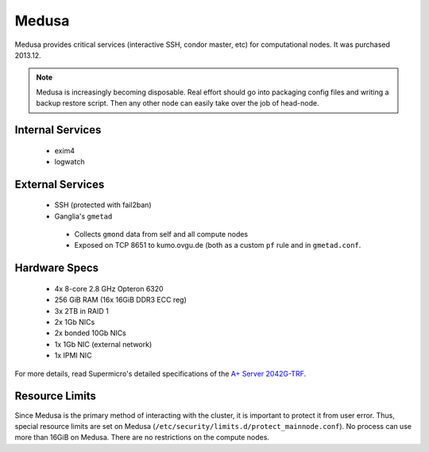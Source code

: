 ******
Medusa
******
Medusa provides critical services (interactive SSH, condor master, etc) for
computational nodes. It was purchased 2013.12.

.. note::
  Medusa is increasingly becoming disposable. Real effort should go into
  packaging config files and writing a backup restore script. Then any other
  node can easily take over the job of head-node.

Internal Services
=================

 * exim4
 * logwatch

External Services
=================

 * SSH (protected with fail2ban)
 * Ganglia's ``gmetad``

  - Collects ``gmond`` data from self and all compute nodes
  - Exposed on TCP 8651 to kumo.ovgu.de (both as a custom ``pf`` rule and in ``gmetad.conf``.

Hardware Specs
==============

 * 4x 8-core 2.8 GHz Opteron 6320
 * 256 GiB RAM (16x 16GiB DDR3 ECC reg)
 * 3x 2TB in RAID 1
 * 2x 1Gb NICs
 * 2x bonded 10Gb NICs
 * 1x 1Gb NIC (external network)
 * 1x IPMI NIC

For more details, read Supermicro's detailed specifications of the `A+ Server 2042G-TRF`_.

.. _A+ Server 2042G-TRF: http://www.supermicro.com/aplus/system/2u/2042/as-2042g-trf.cfm

Resource Limits
===============
Since Medusa is the primary method of interacting with the cluster, it is
important to protect it from user error.  Thus, special resource limits are set
on Medusa (``/etc/security/limits.d/protect_mainnode.conf``).  No process can
use more than 16GiB on Medusa. There are no restrictions on the compute nodes.
